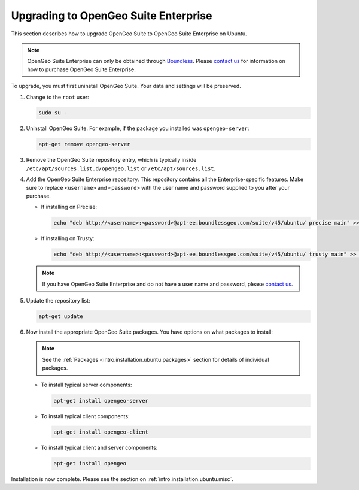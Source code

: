 .. _intro.installation.ubuntu.upgrade:

Upgrading to OpenGeo Suite Enterprise
=====================================

This section describes how to upgrade OpenGeo Suite to OpenGeo Suite Enterprise on Ubuntu.

.. note:: OpenGeo Suite Enterprise can only be obtained through `Boundless <http://boundlessgeo.com>`_. Please `contact us <http://boundlessgeo.com/about/contact-us/sales/>`_ for information on how to purchase OpenGeo Suite Enterprise.

To upgrade, you must first uninstall OpenGeo Suite. Your data and settings will be preserved.

#. Change to the ``root`` user:

   .. code-block:: bash

      sudo su - 

#. Uninstall OpenGeo Suite. For example, if the package you installed was ``opengeo-server``:

   .. code-block:: bash

      apt-get remove opengeo-server

#. Remove the OpenGeo Suite repository entry, which is typically inside ``/etc/apt/sources.list.d/opengeo.list`` or ``/etc/apt/sources.list``.

#. Add the OpenGeo Suite Enterprise repository. This repository contains all the Enterprise-specific features. Make sure to replace ``<username>`` and ``<password>`` with the user name and password supplied to you after your purchase.

   * If installing on Precise:

     .. code-block:: bash

        echo "deb http://<username>:<password>@apt-ee.boundlessgeo.com/suite/v45/ubuntu/ precise main" >> /etc/apt/sources.list.d/opengeo.list

   * If installing on Trusty:

     .. code-block:: bash

        echo "deb http://<username>:<password>@apt-ee.boundlessgeo.com/suite/v45/ubuntu/ trusty main" >> /etc/apt/sources.list.d/opengeo.list

   .. note:: If you have OpenGeo Suite Enterprise and do not have a user name and password, please `contact us <http://boundlessgeo.com/about/contact-us/sales>`_.

#. Update the repository list:

   .. code-block:: bash

      apt-get update

#. Now install the appropriate OpenGeo Suite packages. You have options on what packages to install:

   .. note::  See the :ref:`Packages <intro.installation.ubuntu.packages>` section for details of individual packages.

   * To install typical server components:

     .. code-block:: bash

        apt-get install opengeo-server

   * To install typical client components:

     .. code-block:: bash

        apt-get install opengeo-client

   * To install typical client and server components:

     .. code-block:: bash

        apt-get install opengeo

Installation is now complete. Please see the section on :ref:`intro.installation.ubuntu.misc`.
